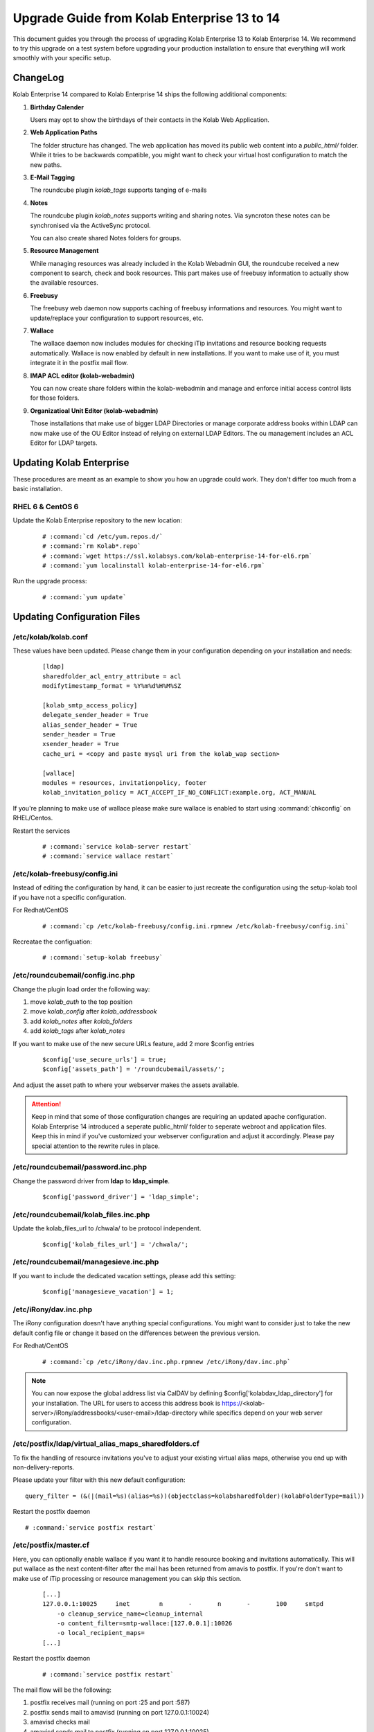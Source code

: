 ============================================
Upgrade Guide from Kolab Enterprise 13 to 14
============================================

This document guides you through the process of upgrading Kolab Enterprise 13 to Kolab Enterprise 14.
We recommend to try this upgrade on a test system before upgrading your production installation
to ensure that everything will work smoothly with your specific setup.

ChangeLog
=========

Kolab Enterprise 14 compared to Kolab Enterprise 14 ships the following additional components:

#.  **Birthday Calender**

    Users may opt to show the birthdays of their contacts in the Kolab Web Application.

#.  **Web Application Paths**

    The folder structure has changed. The web application has moved its public
    web content into a *public_html/* folder. While it tries to be backwards
    compatible, you might want to check your virtual host configuration to match the new paths.

#.  **E-Mail Tagging**

    The roundcube plugin *kolab_tags* supports tanging of e-mails

#.  **Notes**

    The roundcube plugin *kolab_notes* supports writing and sharing notes.
    Via syncroton these notes can be synchronised via the ActiveSync protocol.

    You can also create shared Notes folders for groups.

#.  **Resource Management**

    While managing resources was already included in the Kolab Webadmin GUI,
    the roundcube received a new component to search, check and book
    resources. This part makes use of freebusy information to actually
    show the available resources.

#.  **Freebusy**

    The freebusy web daemon now supports caching of freebusy informations
    and resources. You might want to update/replace your configuration to
    support resources, etc.

#.  **Wallace**

    The wallace daemon now includes modules for checking iTip invitations
    and resource booking requests automatically.
    Wallace is now enabled by default in new installations.
    If you want to make use of it, you must integrate it in the postfix mail flow.

#.  **IMAP ACL editor (kolab-webadmin)**

    You can now create share folders within the kolab-webadmin and manage
    and enforce initial access control lists for those folders.

#.  **Organizatioal Unit Editor (kolab-webadmin)**

    Those installations that make use of bigger LDAP Directories or
    manage corporate address books within LDAP can now make use of the OU
    Editor instead of relying on external LDAP Editors. The ou management
    includes an ACL Editor for LDAP targets.



Updating Kolab Enterprise
=========================

These procedures are meant as an example to show you how an upgrade could work.
They don't differ too much from a basic installation.


RHEL 6 & CentOS 6
-----------------

Update the Kolab Enterprise repository to the new location:

 .. parsed-literal::

    # :command:`cd /etc/yum.repos.d/`
    # :command:`rm Kolab*.repo`
    # :command:`wget https://ssl.kolabsys.com/kolab-enterprise-14-for-el6.rpm`
    # :command:`yum localinstall kolab-enterprise-14-for-el6.rpm`

Run the upgrade process:

 .. parsed-literal::

    # :command:`yum update`


Updating Configuration Files
============================

/etc/kolab/kolab.conf
---------------------

These values have been updated. Please change them in your configuration
depending on your installation and needs:

 .. parsed-literal::

    [ldap]
    sharedfolder_acl_entry_attribute = acl
    modifytimestamp_format = %Y%m%d%H%M%SZ

    [kolab_smtp_access_policy]
    delegate_sender_header = True
    alias_sender_header = True
    sender_header = True
    xsender_header = True
    cache_uri = <copy and paste mysql uri from the kolab_wap section>

    [wallace]
    modules = resources, invitationpolicy, footer
    kolab_invitation_policy = ACT_ACCEPT_IF_NO_CONFLICT:example.org, ACT_MANUAL

If you're planning to make use of wallace please make sure wallace is enabled to start
using :command:`chkconfig` on RHEL/Centos.

Restart the services

 .. parsed-literal::

    # :command:`service kolab-server restart`
    # :command:`service wallace restart`


/etc/kolab-freebusy/config.ini
------------------------------

Instead of editing the configuration by hand, it can be easier to just recreate the
configuration using the setup-kolab tool if you have not a specific configuration.

For Redhat/CentOS

 .. parsed-literal::

    # :command:`cp /etc/kolab-freebusy/config.ini.rpmnew /etc/kolab-freebusy/config.ini`

Recreatae the configuation:

 .. parsed-literal::

   # :command:`setup-kolab freebusy`


/etc/roundcubemail/config.inc.php
---------------------------------

Change the plugin load order the following way:

#.  move *kolab_auth* to the top position
#.  move *kolab_config* after *kolab_addressbook*
#.  add *kolab_notes* after *kolab_folders*
#.  add *kolab_tags* after *kolab_notes*

If you want to make use of the new secure URLs feature, add 2 more $config entries

 .. parsed-literal::

    $config['use_secure_urls'] = true;
    $config['assets_path'] = '/roundcubemail/assets/';

And adjust the asset path to where your webserver makes the assets available.

.. ATTENTION::

    Keep in mind that some of those configuration changes are requiring an
    updated apache configuration. Kolab Enterprise 14 introduced a seperate public_html/
    folder to seperate webroot and application files. Keep this in mind if
    you've customized your webserver configuration and adjust it accordingly.
    Please pay special attention to the rewrite rules in place.


/etc/roundcubemail/password.inc.php
-----------------------------------

Change the password driver from **ldap** to **ldap_simple**.

 .. parsed-literal::

    $config['password_driver'] = 'ldap_simple';


/etc/roundcubemail/kolab_files.inc.php
--------------------------------------

Update the kolab_files_url to /chwala/ to be protocol independent.

 .. parsed-literal::

    $config['kolab_files_url'] = '/chwala/';

/etc/roundcubemail/managesieve.inc.php
--------------------------------------

If you want to include the dedicated vacation settings, please add this setting:

 .. parsed-literal::

    $config['managesieve_vacation'] = 1;

/etc/iRony/dav.inc.php
----------------------

The iRony configuration doesn't have anything special configurations.
You might want to consider just to take the new default config file
or change it based on the differences between the previous version.

For Redhat/CentOS

 .. parsed-literal::

    # :command:`cp /etc/iRony/dav.inc.php.rpmnew /etc/iRony/dav.inc.php`

.. NOTE::

    You can now expose the global address list via CalDAV
    by defining $config['kolabdav_ldap_directory'] for your installation.
    The URL for users to access this address book is
    https://<kolab-server>/iRony/addressbooks/<user-email>/ldap-directory
    while specifics depend on your web server configuration.

/etc/postfix/ldap/virtual_alias_maps_sharedfolders.cf
-----------------------------------------------------

To fix the handling of resource invitations you've to adjust your existing
virtual alias maps, otherwise you end up with non-delivery-reports.

Please update your filter with this new default configuration:

.. parsed-literal::

    query_filter = (&(|(mail=%s)(alias=%s))(objectclass=kolabsharedfolder)(kolabFolderType=mail))

Restart the postfix daemon

.. parsed-literal::

    # :command:`service postfix restart`


/etc/postfix/master.cf
----------------------

Here, you can optionally enable wallace if you want it to handle resource booking and invitations automatically.
This will put wallace as the next content-filter after the mail has been
returned from amavis to postfix. If you're don't want to make use of iTip
processing or resource management you can skip this section.

 .. parsed-literal::

    [...]
    127.0.0.1:10025     inet        n       -       n       -       100     smtpd
        -o cleanup_service_name=cleanup_internal
        -o content_filter=smtp-wallace:[127.0.0.1]:10026
        -o local_recipient_maps=
    [...]

Restart the postfix daemon

 .. parsed-literal::

    # :command:`service postfix restart`

The mail flow will be the following:

#.  postfix receives mail (running on port :25 and port :587)
#.  postfix sends mail to amavisd (running on port 127.0.0.1:10024)
#.  amavisd checks mail
#.  amavisd sends mail to postfix (running on port 127.0.0.1:10025)
#.  postfix sends mail to wallace (running on port 127.0.0.1:10026)
#.  wallace checks the message for itip, resources, etc
#.  wallace sens mail to postfix (running on port 127.0.0.1:10026)
#.  postfix will start delivering the mail (external or internal)


mysql database: kolab
---------------------

A couple new features are relying new tables (organizational units).
The shared folder have been extended to make use of the **acl** editor.

You can find the full sql file here:

#.  web: http://git.kolab.org/kolab-wap/tree/doc/kolab_wap.sql?id=kolab-webadmin-3.2.1
#.  locally: :file:`/usr/share/doc/kolab-webadmin/kolab_wap.sql`

To not mess with your existing configuration,
the kolab-webadmin package doesn't provide auto updates or upgrade files
for your database. Here's a summary of what has been changed.

If you've made changes on the shared folder types you might want to
change the types manually in the settings section of kolab-webadmin.

Open the mysql cli:

 .. parsed-literal::

    # :command:`mysql -u root -p -D kolab`

and apply the following changes: The tables will be deleted and recreated.
Don't forget: if you've made changes to shared folder types, please update
them manually!

 .. code-block:: sql

    --
    -- Table structure for table `ou_types`
    --

    DROP TABLE IF EXISTS `ou_types`;
    /*!40101 SET @saved_cs_client     = @@character_set_client */;
    /*!40101 SET character_set_client = utf8 */;
    CREATE TABLE `ou_types` (
      `id` int(11) NOT NULL AUTO_INCREMENT,
      `key` text NOT NULL,
      `name` varchar(256) NOT NULL,
      `description` text NOT NULL,
      `attributes` longtext NOT NULL,
      PRIMARY KEY (`id`),
      UNIQUE KEY `name` (`name`)
    ) ENGINE=InnoDB AUTO_INCREMENT=2 DEFAULT CHARSET=latin1;
    /*!40101 SET character_set_client = @saved_cs_client */;

    --
    -- Dumping data for table `ou_types`
    --

    LOCK TABLES `ou_types` WRITE;
    /*!40000 ALTER TABLE `ou_types` DISABLE KEYS */;
    INSERT INTO `ou_types` VALUES (1,'unit','Standard Organizational Unit','A standard organizational unit definition','{\"auto_form_fields\":[],\"fields\":{\"objectclass\":[\"top\",\"organizationalunit\"]},\"form_fields\":{\"ou\":[],\"description\":[],\"aci\":{\"optional\":true,\"type\":\"aci\"}}}');
    /*!40000 ALTER TABLE `ou_types` ENABLE KEYS */;
    UNLOCK TABLES;


    --
    -- Table structure for table `sharedfolder_types`
    --

    DROP TABLE IF EXISTS `sharedfolder_types`;
    /*!40101 SET @saved_cs_client     = @@character_set_client */;
    /*!40101 SET character_set_client = utf8 */;
    CREATE TABLE `sharedfolder_types` (
      `id` int(11) NOT NULL AUTO_INCREMENT,
      `key` text NOT NULL,
      `name` varchar(256) NOT NULL,
      `description` text NOT NULL,
      `attributes` longtext NOT NULL,
      PRIMARY KEY (`id`),
      UNIQUE KEY `name` (`name`)
    ) ENGINE=InnoDB AUTO_INCREMENT=8 DEFAULT CHARSET=latin1;
    /*!40101 SET character_set_client = @saved_cs_client */;

    --
    -- Dumping data for table `sharedfolder_types`
    --

    LOCK TABLES `sharedfolder_types` WRITE;
    /*!40000 ALTER TABLE `sharedfolder_types` DISABLE KEYS */;
    INSERT INTO `sharedfolder_types` VALUES (1,'addressbook','Shared Address Book','A shared address book','{\"auto_form_fields\":[],\"fields\":{\"kolabfoldertype\":[\"contact\"],\"objectclass\":[\"top\",\"kolabsharedfolder\"]},\"form_fields\":{\"acl\":{\"type\":\"imap_acl\",\"optional\":true,\"default\":\"anyone, lrs\"},\"cn\":[]}}'),(2,'calendar','Shared Calendar','A shared calendar','{\"auto_form_fields\":[],\"fields\":{\"kolabfoldertype\":[\"event\"],\"objectclass\":[\"top\",\"kolabsharedfolder\"]},\"form_fields\":{\"acl\":{\"type\":\"imap_acl\",\"optional\":true,\"default\":\"anyone, lrs\"},\"cn\":[]}}'),(3,'journal','Shared Journal','A shared journal','{\"auto_form_fields\":[],\"fields\":{\"kolabfoldertype\":[\"journal\"],\"objectclass\":[\"top\",\"kolabsharedfolder\"]},\"form_fields\":{\"acl\":{\"type\":\"imap_acl\",\"optional\":true,\"default\":\"anyone, lrs\"},\"cn\":[]}}'),(4,'task','Shared Tasks','A shared tasks folder','{\"auto_form_fields\":[],\"fields\":{\"kolabfoldertype\":[\"task\"],\"objectclass\":[\"top\",\"kolabsharedfolder\"]},\"form_fields\":{\"acl\":{\"type\":\"imap_acl\",\"optional\":true,\"default\":\"anyone, lrs\"},\"cn\":[]}}'),(5,'note','Shared Notes','A shared Notes folder','{\"auto_form_fields\":[],\"fields\":{\"kolabfoldertype\":[\"note\"],\"objectclass\":[\"top\",\"kolabsharedfolder\"]},\"form_fields\":{\"acl\":{\"type\":\"imap_acl\",\"optional\":true,\"default\":\"anyone, lrs\"},\"cn\":[]}}'),(6,'file','Shared Files','A shared Files folder','{\"auto_form_fields\":[],\"fields\":{\"kolabfoldertype\":[\"file\"],\"objectclass\":[\"top\",\"kolabsharedfolder\"]},\"form_fields\":{\"acl\":{\"type\":\"imap_acl\",\"optional\":true,\"default\":\"anyone, lrs\"},\"cn\":[]}}'),(7,'mail','Shared Mail Folder','A shared mail folder','{\"auto_form_fields\":[],\"fields\":{\"kolabfoldertype\":[\"mail\"],\"objectclass\":[\"top\",\"kolabsharedfolder\",\"mailrecipient\"]},\"form_fields\":{\"acl\":{\"type\":\"imap_acl\",\"optional\":true,\"default\":\"anyone, lrs\"},\"cn\":[],\"alias\":{\"type\":\"list\",\"optional\":true},\"kolabdelegate\":{\"type\":\"list\",\"autocomplete\":true,\"optional\":true},\"kolaballowsmtprecipient\":{\"type\":\"list\",\"optional\":true},\"kolaballowsmtpsender\":{\"type\":\"list\",\"optional\":true},\"kolabtargetfolder\":[],\"mail\":[]}}');
    /*!40000 ALTER TABLE `sharedfolder_types` ENABLE KEYS */;
    UNLOCK TABLES;

After the database update has been applied. Logout from the kolab-webadmin interface
and login back in to load the new changes.

Congratulations, your Kolab Enterprise 13 installation should now be upgraded sucessfully.
If you encounter any problems during the upgrade, please `file a support ticket <https://kolabenterprise.com/support>`__.
